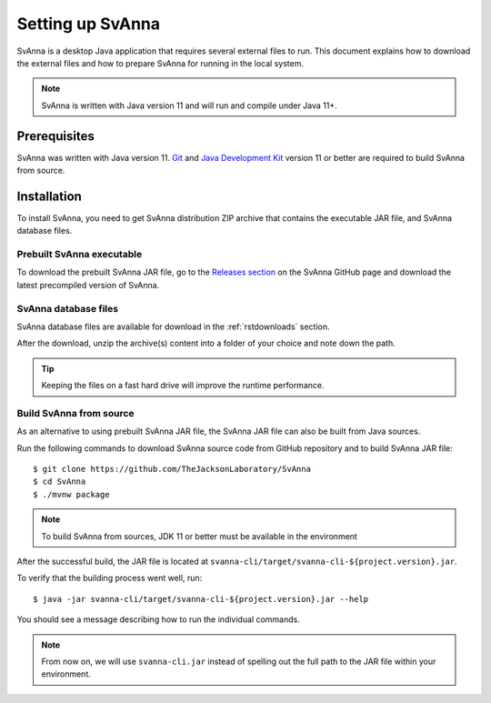 .. _rstsetup:

=================
Setting up SvAnna
=================

SvAnna is a desktop Java application that requires several external files to run. This document explains how to download
the external files and how to prepare SvAnna for running in the local system.

.. note::
  SvAnna is written with Java version 11 and will run and compile under Java 11+.

Prerequisites
^^^^^^^^^^^^^

SvAnna was written with Java version 11.
`Git <https://git-scm.com/book/en/v2>`_ and
`Java Development Kit <https://www.oracle.com/java/technologies/javase-downloads.html>`_ version 11 or better
are required to build SvAnna from source.

Installation
^^^^^^^^^^^^

To install SvAnna, you need to get SvAnna distribution ZIP archive that contains the executable JAR file, and SvAnna
database files.


Prebuilt SvAnna executable
~~~~~~~~~~~~~~~~~~~~~~~~~~~

To download the prebuilt SvAnna JAR file, go to the
`Releases section <https://github.com/TheJacksonLaboratory/SvAnna/releases>`_
on the SvAnna GitHub page and download the latest precompiled version of SvAnna.


SvAnna database files
~~~~~~~~~~~~~~~~~~~~~~~~~

SvAnna database files are available for download in the :ref:`rstdownloads` section.

After the download, unzip the archive(s) content into a folder of your choice and note down the path.

.. tip::
  Keeping the files on a fast hard drive will improve the runtime performance.


Build SvAnna from source
~~~~~~~~~~~~~~~~~~~~~~~~

As an alternative to using prebuilt SvAnna JAR file, the SvAnna JAR file can also be built from Java sources.

Run the following commands to download SvAnna source code from GitHub repository and to build SvAnna JAR file::

  $ git clone https://github.com/TheJacksonLaboratory/SvAnna
  $ cd SvAnna
  $ ./mvnw package

.. note::
  To build SvAnna from sources, JDK 11 or better must be available in the environment

After the successful build, the JAR file is located at ``svanna-cli/target/svanna-cli-${project.version}.jar``.

To verify that the building process went well, run::

  $ java -jar svanna-cli/target/svanna-cli-${project.version}.jar --help

You should see a message describing how to run the individual commands.

.. note::
  From now on, we will use ``svanna-cli.jar`` instead of spelling out the full path to the JAR file within your environment.
